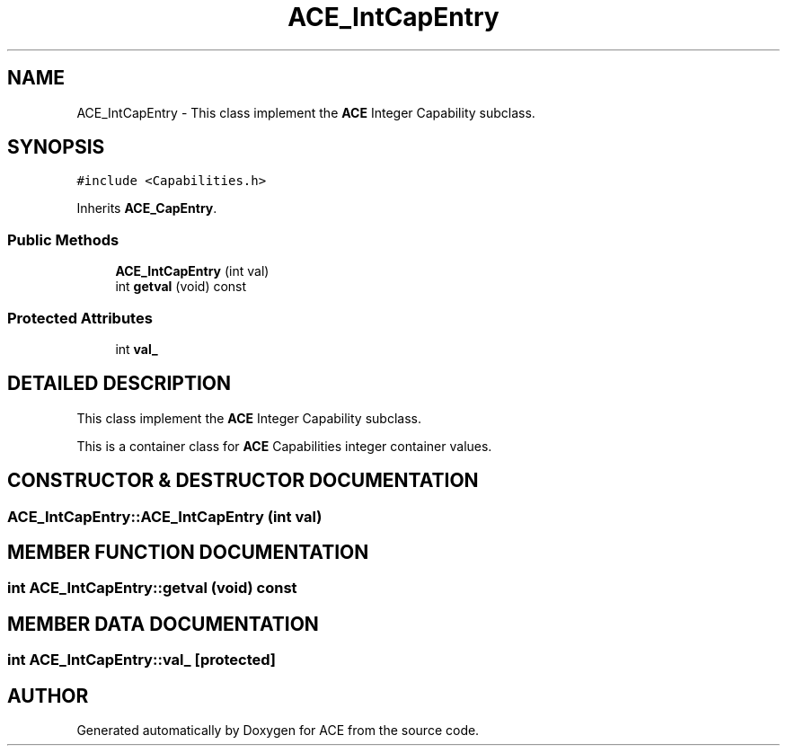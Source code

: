 .TH ACE_IntCapEntry 3 "5 Oct 2001" "ACE" \" -*- nroff -*-
.ad l
.nh
.SH NAME
ACE_IntCapEntry \- This class implement the \fBACE\fR Integer Capability subclass. 
.SH SYNOPSIS
.br
.PP
\fC#include <Capabilities.h>\fR
.PP
Inherits \fBACE_CapEntry\fR.
.PP
.SS Public Methods

.in +1c
.ti -1c
.RI "\fBACE_IntCapEntry\fR (int val)"
.br
.ti -1c
.RI "int \fBgetval\fR (void) const"
.br
.in -1c
.SS Protected Attributes

.in +1c
.ti -1c
.RI "int \fBval_\fR"
.br
.in -1c
.SH DETAILED DESCRIPTION
.PP 
This class implement the \fBACE\fR Integer Capability subclass.
.PP
.PP
 This is a container class for \fBACE\fR Capabilities integer container values. 
.PP
.SH CONSTRUCTOR & DESTRUCTOR DOCUMENTATION
.PP 
.SS ACE_IntCapEntry::ACE_IntCapEntry (int val)
.PP
.SH MEMBER FUNCTION DOCUMENTATION
.PP 
.SS int ACE_IntCapEntry::getval (void) const
.PP
.SH MEMBER DATA DOCUMENTATION
.PP 
.SS int ACE_IntCapEntry::val_\fC [protected]\fR
.PP


.SH AUTHOR
.PP 
Generated automatically by Doxygen for ACE from the source code.